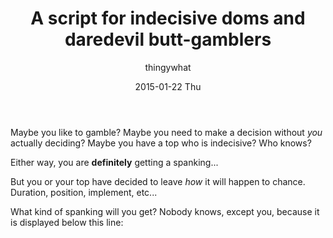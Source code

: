 #+TITLE:       A script for indecisive doms and daredevil butt-gamblers
#+AUTHOR:      thingywhat
#+EMAIL:       thingywhat@Dee
#+DATE:        2015-01-22 Thu
#+URI:         /blog/%y/%m/%d/A script for indecisive doms and daredevil butt-gamblers
#+KEYWORDS:    spanking,lisp,script,javascript
#+TAGS:        spanking,lisp,script,javascript
#+LANGUAGE:    en
#+OPTIONS:     H:3 num:nil toc:nil \n:nil ::t |:t ^:nil -:nil f:t *:t <:t
#+DESCRIPTION: A spanking randomizer

Maybe you like to gamble? Maybe you need to make a decision without
/you/ actually deciding? Maybe you have a top who is indecisive? Who
knows?

Either way, you are *definitely* getting a spanking...

But you or your top have decided to leave /how/ it will happen to
chance. Duration, position, implement, etc...

What kind of spanking will you get? Nobody knows, except you, because
it is displayed below this line:

#+BEGIN_HTML
<pre id="output" style="white-space: pre-wrap; word-wrap: break-word;"></pre>
<script type="text/javascript">
window.onload = function(){
  gamble();
};

var gamble = (function(){
  var maximum = 100;
  var minimum = 10;

  var implement = [
    {name:"hand", verb: "handspanked", adjectives:["heavy"]},
    {name:"belt", verb:"belted", adjectives:["leather"]},
    {name:"cane", verb:"caned", adjectives:["wicked","ratten","fierce"]},
    {name:"switch", verb:"switched", adjectives:["tiny","swift"]},
    {name:"brush", verb:"spanked", adjectives:["heavy","bath","hair","wooden"]},
    {name:"paddle", verb:"paddled", adjectives:["lexan","wooden","hole-filled","frat","ping-pong"]},
    {name:"spoon", verb:"spanked", adjectives:["wooden","mixing","slotted"]}
  ];
  
  var position = ["over-the-knee", "diaper", "bent-over", "under-arm", "prone"];
  
  var dress = ["over your pants", "on your underwear", "pantsless", "naked"];
  
  function random(min, max){
    return min + Math.floor(Math.random() * (max - min));
  }
  function pick(array){
    return array[random(0, array.length)];
  }

  return function(){
    var impl = pick(implement);
    var pos = pick(position);
    var state = pick(dress);
    
      document.getElementById("output").innerHTML = "You should be " +
      impl.verb + " " + state + " " + random(minimum, maximum) +
      " times in the " + pos + " position with a " +
      pick(impl.adjectives) + " " + impl.name;
  };
})();
</script>
#+END_HTML
